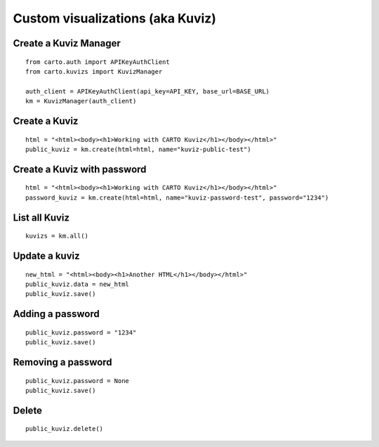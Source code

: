 Custom visualizations (aka Kuviz)
=================================

Create a Kuviz Manager
^^^^^^^^^^^^^^^^^^^^^^
::

  from carto.auth import APIKeyAuthClient
  from carto.kuvizs import KuvizManager

  auth_client = APIKeyAuthClient(api_key=API_KEY, base_url=BASE_URL)
  km = KuvizManager(auth_client)


Create a Kuviz
^^^^^^^^^^^^^^
::

  html = "<html><body><h1>Working with CARTO Kuviz</h1></body></html>"
  public_kuviz = km.create(html=html, name="kuviz-public-test")


Create a Kuviz with password
^^^^^^^^^^^^^^^^^^^^^^^^^^^^
::

  html = "<html><body><h1>Working with CARTO Kuviz</h1></body></html>"
  password_kuviz = km.create(html=html, name="kuviz-password-test", password="1234")


List all Kuviz
^^^^^^^^^^^^^^
::

  kuvizs = km.all()


Update a kuviz
^^^^^^^^^^^^^^
::

  new_html = "<html><body><h1>Another HTML</h1></body></html>"
  public_kuviz.data = new_html
  public_kuviz.save()


Adding a password
^^^^^^^^^^^^^^^^^^
::

  public_kuviz.password = "1234"
  public_kuviz.save()


Removing a password
^^^^^^^^^^^^^^^^^^^
::

  public_kuviz.password = None
  public_kuviz.save()


Delete
^^^^^^
::

  public_kuviz.delete()

